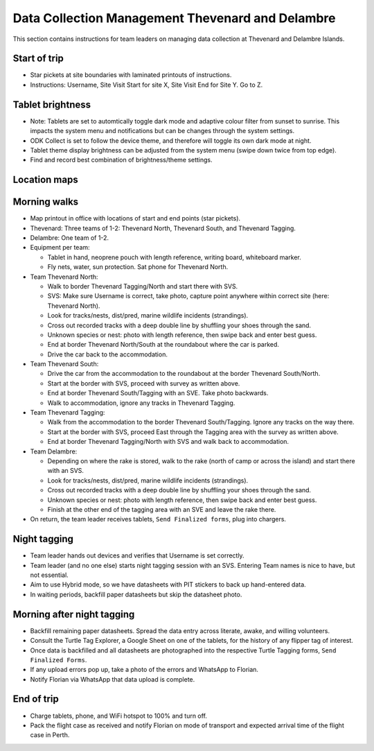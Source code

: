 .. _dcm_thv:

======================================================
Data Collection Management Thevenard and Delambre
======================================================

This section contains instructions for team leaders on managing data collection at Thevenard and Delambre Islands.

Start of trip
=============
* Star pickets at site boundaries with laminated printouts of instructions.
* Instructions: Username, Site Visit Start for site X, Site Visit End for Site Y. Go to Z.

Tablet brightness
=================
* Note: Tablets are set to automtically toggle dark mode and adaptive colour filter from sunset to sunrise. 
  This impacts the system menu and notifications but can be changes through the system settings.
* ODK Collect is set to follow the device theme, and therefore will toggle its own dark mode at night.
* Tablet theme display brightness can be adjusted from the system menu (swipe down twice from top edge).
* Find and record best combination of brightness/theme settings.

Location maps
=============
.. image:: https://i.imgur.com/GGWlOeK.jpg
    :target: https://i.imgur.com/GGWlOeK.jpg
    :alt: Thevenard site map

.. image:: https://i.imgur.com/60oBlwx.jpg
    :target: https://i.imgur.com/60oBlwx.jpg
    :alt: Thevenard Tagging Area

.. image:: https://i.imgur.com/yqLBVrS.jpg
    :target: https://i.imgur.com/yqLBVrS.jpg
    :alt: Delambre site map

.. image:: https://i.imgur.com/djFe8t3.jpg
    :target: https://i.imgur.com/djFe8t3.jpg
    :alt: Delambre Tagging Area

Morning walks
=============
* Map printout in office with locations of start and end points (star pickets).
* Thevenard: Three teams of 1-2: Thevenard North, Thevenard South, and Thevenard Tagging.
* Delambre: One team of 1-2.
* Equipment per team: 

  * Tablet in hand, neoprene pouch with length reference, writing board, whiteboard marker. 
  * Fly nets, water, sun protection. Sat phone for Thevenard North.
* Team Thevenard North: 

  * Walk to border Thevenard Tagging/North and start there with SVS.
  * SVS: Make sure Username is correct, take photo, capture point anywhere within correct site (here: Thevenard North).
  * Look for tracks/nests, dist/pred, marine wildlife incidents (strandings).
  * Cross out recorded tracks with a deep double line by shuffling your shoes through the sand.
  * Unknown species or nest: photo with length reference, then swipe back and enter best guess.
  * End at border Thevenard North/South at the roundabout where the car is parked.
  * Drive the car back to the accommodation.
* Team Thevenard South:

  * Drive the car from the accommodation to the roundabout at the border Thevenard South/North.
  * Start at the border with SVS, proceed with survey as written above.
  * End at border Thevenard South/Tagging with an SVE. Take photo backwards.
  * Walk to accommodation, ignore any tracks in Thevenard Tagging.
* Team Thevenard Tagging:

  * Walk from the accommodation to the border Thevenard South/Tagging. Ignore any tracks on the way there.
  * Start at the border with SVS, proceed East through the Tagging area with the survey as written above.
  * End at border Thevenard Tagging/North with SVS and walk back to accommodation.

* Team Delambre:
  
  * Depending on where the rake is stored, walk to the rake (north of camp or across the island) 
    and start there with an SVS.
  * Look for tracks/nests, dist/pred, marine wildlife incidents (strandings).
  * Cross out recorded tracks with a deep double line by shuffling your shoes through the sand.
  * Unknown species or nest: photo with length reference, then swipe back and enter best guess.
  * Finish at the other end of the tagging area with an SVE and leave the rake there.

* On return, the team leader receives tablets, ``Send Finalized forms``, plug into chargers.

Night tagging
=============
* Team leader hands out devices and verifies that Username is set correctly.
* Team leader (and no one else) starts night tagging session with an SVS. 
  Entering Team names is nice to have, but not essential.
* Aim to use Hybrid mode, so we have datasheets with PIT stickers to back up hand-entered data.
* In waiting periods, backfill paper datasheets but skip the datasheet photo.

Morning after night tagging
===========================
* Backfill remaining paper datasheets. Spread the data entry across literate, awake, and willing volunteers.
* Consult the Turtle Tag Explorer, a Google Sheet on one of the tablets, for the history of any flipper tag of interest.
* Once data is backfilled and all datasheets are photographed into the respective Turtle Tagging forms, ``Send Finalized Forms``.
* If any upload errors pop up, take a photo of the errors and WhatsApp to Florian.
* Notify Florian via WhatsApp that data upload is complete.

End of trip
===========
* Charge tablets, phone, and WiFi hotspot to 100% and turn off.
* Pack the flight case as received and notify Florian on mode of transport and expected arrival time of the flight case in Perth.